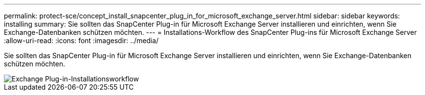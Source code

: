 ---
permalink: protect-sce/concept_install_snapcenter_plug_in_for_microsoft_exchange_server.html 
sidebar: sidebar 
keywords: installing 
summary: Sie sollten das SnapCenter Plug-in für Microsoft Exchange Server installieren und einrichten, wenn Sie Exchange-Datenbanken schützen möchten. 
---
= Installations-Workflow des SnapCenter Plug-ins für Microsoft Exchange Server
:allow-uri-read: 
:icons: font
:imagesdir: ../media/


[role="lead"]
Sie sollten das SnapCenter Plug-in für Microsoft Exchange Server installieren und einrichten, wenn Sie Exchange-Datenbanken schützen möchten.

image::../media/sce_install_configure_workflow.gif[Exchange Plug-in-Installationsworkflow]
